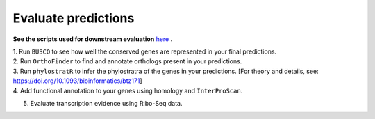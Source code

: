 =====================
Evaluate predictions
=====================


**See the scripts used for downstream evaluation** `here`_ **.**

| 1. Run ``BUSCO`` to see how well the conserved genes are represented in your final predictions.

| 2. Run ``OrthoFinder`` to find and annotate orthologs present in your predictions.

| 3. Run ``phylostratR`` to infer the phylostratra of the genes in your predictions.  [For theory and details, see: https://doi.org/10.1093/bioinformatics/btz171]

| 4. Add functional annotation to your genes using homology and ``InterProScan``.

5. Evaluate transcription evidence using Ribo-Seq data.


.. _here: https://github.com/eswlab/orphan-prediction/tree/master/scripts/downstream

